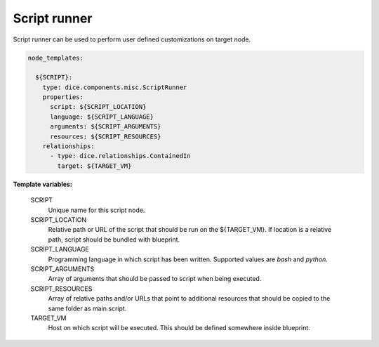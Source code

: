 Script runner
-------------

Script runner can be used to perform user defined customizations on target
node.

.. code-block:: yaml

   node_templates:

     ${SCRIPT}:
       type: dice.components.misc.ScriptRunner
       properties:
         script: ${SCRIPT_LOCATION}
         language: ${SCRIPT_LANGUAGE}
         arguments: ${SCRIPT_ARGUMENTS}
         resources: ${SCRIPT_RESOURCES}
       relationships:
         - type: dice.relationships.ContainedIn
           target: ${TARGET_VM}

**Template variables:**

  SCRIPT
    Unique name for this script node.

  SCRIPT_LOCATION
    Relative path or URL of the script that should be run on the ${TARGET_VM}.
    If location is a relative path, script should be bundled with blueprint.

  SCRIPT_LANGUAGE
    Programming language in which script has been written. Supported values
    are *bash* and *python*.

  SCRIPT_ARGUMENTS
    Array of arguments that should be passed to script when being executed.

  SCRIPT_RESOURCES
    Array of relative paths and/or URLs that point to additional resources
    that should be copied to the same folder as main script.

  TARGET_VM
    Host on which script will be executed. This should be defined somewhere
    inside blueprint.
